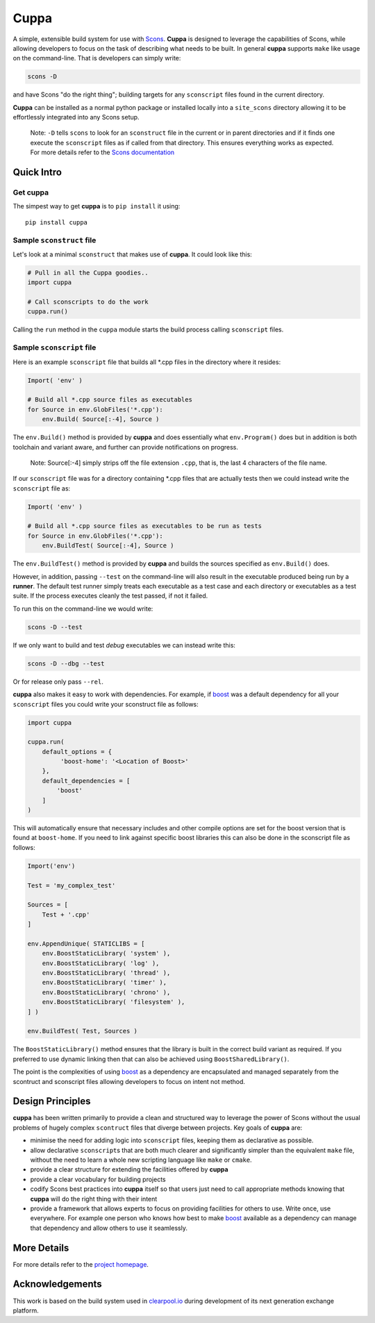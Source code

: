 Cuppa
=====

A simple, extensible build system for use with
`Scons <http://www.scons.org/>`__. **Cuppa** is designed to leverage the
capabilities of Scons, while allowing developers to focus on the task of
describing what needs to be built. In general **cuppa** supports
``make`` like usage on the command-line. That is developers can simply
write:

.. code:: sh

    scons -D

and have Scons "do the right thing"; building targets for any
``sconscript`` files found in the current directory.

**Cuppa** can be installed as a normal python package or installed
locally into a ``site_scons`` directory allowing it to be effortlessly
integrated into any Scons setup.

    Note: ``-D`` tells ``scons`` to look for an ``sconstruct`` file in
    the current or in parent directories and if it finds one execute the
    ``sconscript`` files as if called from that directory. This ensures
    everything works as expected. For more details refer to the `Scons
    documentation <http://www.scons.org/documentation.php>`__


Quick Intro
-----------

Get **cuppa**
~~~~~~~~~~~~~

The simpest way to get **cuppa** is to ``pip install`` it using:

::

    pip install cuppa


Sample ``sconstruct`` file
~~~~~~~~~~~~~~~~~~~~~~~~~~

Let's look at a minimal ``sconstruct`` that makes use of **cuppa**. It
could look like this:

.. code:: python

    # Pull in all the Cuppa goodies..
    import cuppa

    # Call sconscripts to do the work
    cuppa.run()

Calling the ``run`` method in the ``cuppa`` module starts the build
process calling ``sconscript`` files.

Sample ``sconscript`` file
~~~~~~~~~~~~~~~~~~~~~~~~~~

Here is an example ``sconscript`` file that builds all \*.cpp files in
the directory where it resides:

.. code:: python

    Import( 'env' )

    # Build all *.cpp source files as executables
    for Source in env.GlobFiles('*.cpp'):
        env.Build( Source[:-4], Source )

The ``env.Build()`` method is provided by **cuppa** and does essentially
what ``env.Program()`` does but in addition is both toolchain and
variant aware, and further can provide notifications on progress.

    Note: Source[:-4] simply strips off the file extension ``.cpp``,
    that is, the last 4 characters of the file name.

If our ``sconscript`` file was for a directory containing \*.cpp files
that are actually tests then we could instead write the ``sconscript``
file as:

.. code:: python

    Import( 'env' )

    # Build all *.cpp source files as executables to be run as tests
    for Source in env.GlobFiles('*.cpp'):
        env.BuildTest( Source[:-4], Source )

The ``env.BuildTest()`` method is provided by **cuppa** and builds the
sources specified as ``env.Build()`` does.

However, in addition, passing ``--test`` on the command-line will also
result in the executable produced being run by a **runner**. The default
test runner simply treats each executable as a test case and each
directory or executables as a test suite. If the process executes
cleanly the test passed, if not it failed.

To run this on the command-line we would write:

.. code:: sh

    scons -D --test

If we only want to build and test *debug* executables we can instead
write this:

.. code:: sh

    scons -D --dbg --test

Or for release only pass ``--rel``.

**cuppa** also makes it easy to work with dependencies. For example, if
`boost <http://www.boost.org/>`__ was a default dependency for all your
``sconscript`` files you could write your sconstruct file as follows:

.. code:: python

    import cuppa

    cuppa.run(
        default_options = {
             'boost-home': '<Location of Boost>'
        },
        default_dependencies = [
            'boost'
        ]
    )

This will automatically ensure that necessary includes and other compile
options are set for the boost version that is found at ``boost-home``.
If you need to link against specific boost libraries this can also be
done in the sconscript file as follows:

.. code:: python

    Import('env')

    Test = 'my_complex_test'

    Sources = [
        Test + '.cpp'
    ]

    env.AppendUnique( STATICLIBS = [
        env.BoostStaticLibrary( 'system' ),
        env.BoostStaticLibrary( 'log' ),
        env.BoostStaticLibrary( 'thread' ),
        env.BoostStaticLibrary( 'timer' ),
        env.BoostStaticLibrary( 'chrono' ),
        env.BoostStaticLibrary( 'filesystem' ),
    ] )

    env.BuildTest( Test, Sources )

The ``BoostStaticLibrary()`` method ensures that the library is built in
the correct build variant as required. If you preferred to use dynamic
linking then that can also be achieved using ``BoostSharedLibrary()``.

The point is the complexities of using `boost <http://www.boost.org/>`__
as a dependency are encapsulated and managed separately from the
scontruct and sconscript files allowing developers to focus on intent
not method.

Design Principles
-----------------

**cuppa** has been written primarily to provide a clean and structured
way to leverage the power of Scons without the usual problems of hugely
complex ``scontruct`` files that diverge between projects. Key goals of
**cuppa** are:

-  minimise the need for adding logic into ``sconscript`` files, keeping
   them as declarative as possible.
-  allow declarative ``sconscript``\ s that are both much clearer and
   significantly simpler than the equivalent ``make`` file, without the
   need to learn a whole new scripting language like ``make`` or
   ``cmake``.
-  provide a clear structure for extending the facilities offered by
   **cuppa**
-  provide a clear vocabulary for building projects
-  codify Scons best practices into **cuppa** itself so that users just
   need to call appropriate methods knowing that **cuppa** will do the
   right thing with their intent
-  provide a framework that allows experts to focus on providing
   facilities for others to use. Write once, use everywhere. For example
   one person who knows how best to make
   `boost <http://www.boost.org/>`__ available as a dependency can
   manage that dependency and allow others to use it seamlessly.

More Details
------------

For more details refer to the `project homepage <https://github.com/ja11sop/cuppa>`__.

Acknowledgements
----------------

This work is based on the build system used in
`clearpool.io <http://www.clearpool.io>`__ during development of its
next generation exchange platform.
